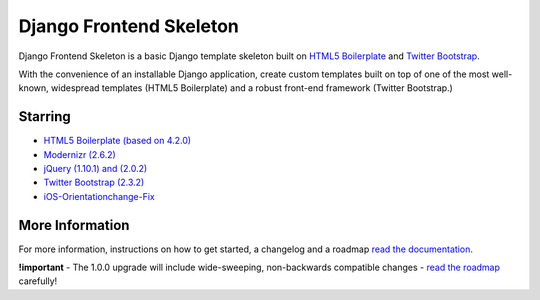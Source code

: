 ========================
Django Frontend Skeleton
========================

Django Frontend Skeleton is a basic Django template skeleton built on `HTML5 Boilerplate <https://github.com/h5bp/html5-boilerplate>`_ and `Twitter Bootstrap <https://github.com/twitter/bootstrap>`_.

With the convenience of an installable Django application, create custom templates built on top of one of the most well-known, widespread templates (HTML5 Boilerplate) and a robust front-end framework (Twitter Bootstrap.)

---------
Starring
---------
* `HTML5 Boilerplate (based on 4.2.0) <https://github.com/h5bp/html5-boilerplate>`_
* `Modernizr (2.6.2) <https://github.com/Modernizr/Modernizr>`_
* `jQuery (1.10.1) and (2.0.2) <https://github.com/jquery/jquery>`_
* `Twitter Bootstrap (2.3.2) <https://github.com/twitter/bootstrap>`_
* `iOS-Orientationchange-Fix <https://github.com/scottjehl/iOS-Orientationchange-Fix>`_

-----------------
More Information
-----------------

For more information, instructions on how to get started, a changelog and a roadmap `read the documentation <https://django-frontend-skeleton.readthedocs.org/>`_.

**!important** - The 1.0.0 upgrade will include wide-sweeping, non-backwards compatible changes  - `read the roadmap <https://django-frontend-skeleton.readthedocs.org/en/latest/road_map.html>`_ carefully!